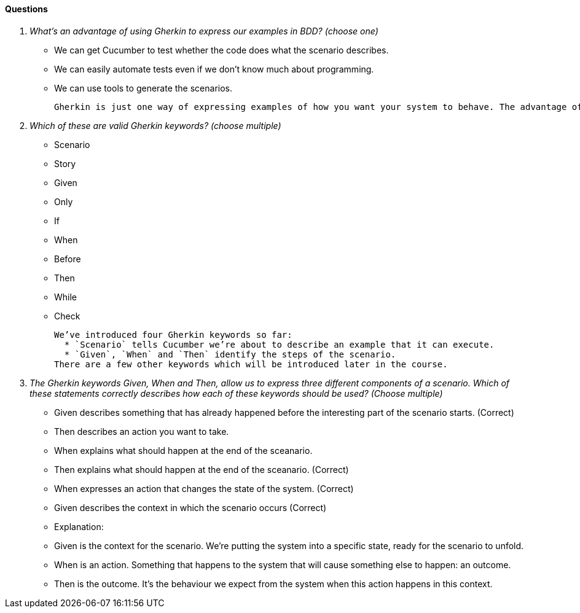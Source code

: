 ==== Questions
[qanda]
What’s an advantage of using  Gherkin to express our examples in BDD? (choose one) ::
  * We can get Cucumber to test whether the code does what the scenario describes.
  * We can easily automate tests even if we don't know much about programming.
  * We can use tools to generate the scenarios.

  Gherkin is just one way of expressing examples of how you want your system to behave. The advantage of using this particular format is that you can use Cucumber to test them for you, making them into Living Documentation.

Which of these are valid Gherkin keywords? (choose multiple)::
  * Scenario
  * Story
  * Given
  * Only
  * If
  * When
  * Before
  * Then
  * While
  * Check

  We’ve introduced four Gherkin keywords so far: 
    * `Scenario` tells Cucumber we’re about to describe an example that it can execute.
    * `Given`, `When` and `Then` identify the steps of the scenario.
  There are a few other keywords which will be introduced later in the course.

 The Gherkin keywords Given, When and Then, allow us to express three different components of a scenario. Which of these statements correctly describes how each of these keywords should be used? (Choose multiple)::
  * Given describes something that has already happened before the interesting part of the scenario starts. (Correct)
  * Then describes an action you want to take.
  * When explains what should happen at the end of the sceanario.
  * Then explains what should happen at the end of the sceanario. (Correct)
  * When expresses an action that changes the state of the system. (Correct)
  * Given describes the context in which the scenario occurs (Correct)
  * Explanation:
  * Given is the context for the scenario. We’re putting the system into a specific state, ready for the scenario to unfold.
  * When is an action. Something that happens to the system that will cause something else to happen: an outcome.
  * Then is the outcome. It’s the behaviour we expect from the system when this action happens in this context.

 
